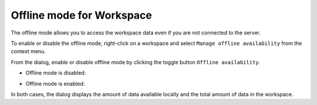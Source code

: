 .. Parsec Cloud (https://parsec.cloud) Copyright (c) BUSL-1.1 2016-present Scille SAS

.. _doc_userguide_workspace_offline_mode:

Offline mode for Workspace
==========================

The offline mode allows you to access the workspace data even if you are not connected to the server.

To enable or disable the offline mode, right-click on a workspace and select ``Manage offline availability`` from the context menu.

.. image:: screens/workspace_context_menu.png
   :alt: Workspace context menu

From the dialog, enable or disable offline mode by clicking the toggle button ``Offline availability``.

- Offline mode is disabled:

  .. image:: screens/workspace_offline_modal_disabled.png
    :alt: Offline mode disabled

- Offline mode is enabled:

  .. image:: screens/workspace_offline_modal_enabled.png
    :alt: Offline mode enabled

In both cases, the dialog displays the amount of data available locally and the total amount of data in the workspace.
